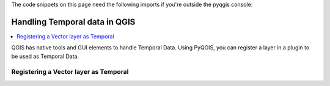 
.. testsetup:: temporal_data

    iface = start_qgis()


.. highlight:: python
   :linenothreshold: 5

The code snippets on this page need the following imports if you're outside the pyqgis console:

.. testcode:: temporal_data

    from qgis.core import (
         QgsApplication,
         QgsField,
         QgsMapRendererCustomPainterJob,
         QgsProject,
         QgsMapRendererCustomPainterJob,
         QgsMapSettings,
         QgsRectangle,
         QgsTemporalUtils,
         QgsUnitTypes,
         QgsVectorLayer,
         QgsVectorLayerTemporalProperties
    )

    from qgis.PyQt.QtCore import (
        QVariant,
        QSize
    )

    import tempfile
    import os


.. index:: Temporal data

.. _temporal_data:

******************************
Handling Temporal data in QGIS
******************************

.. contents::
   :local:

QGIS has native tools and GUI elements to handle Temporal Data.
Using PyQGIS, you can register a layer in a plugin to be used as Temporal Data.


Registering a Vector layer as Temporal
======================================

.. testcode:: temporal_data

    # load simple world layer from internal QGIS
    # currently failing in Travis because the gpgk/resources not readable by normal user...
    #iface.addVectorLayer(os.path.join(QgsApplication.pkgDataPath(),'resources','data','world_map.gpkg|layername=Countries'), '', 'ogr')

    # load geojson earthquake data of last (or 7) days from https://earthquake.usgs.gov/earthquakes/feed/v1.0/geojson.php
    # https://earthquake.usgs.gov/earthquakes/feed/v1.0/summary/all_day.geojson
    # https://earthquake.usgs.gov/earthquakes/feed/v1.0/summary/all_week.geojson
    # or from file if better?
    time_layer = iface.addVectorLayer('https://earthquake.usgs.gov/earthquakes/feed/v1.0/summary/all_day.geojson', 'earthquakes', 'ogr')

    # argh, this data only has datetime as epoch (seconds since 1970)
    # so we create a virtual column
    datetime_field = QgsField('datetime', QVariant.DateTime)
    time_layer.addExpressionField(' datetime_from_epoch(  "time" ) ', datetime_field)
    # now the time_layer has a column 'datetime' of type 'DateTime' needed for temporal manipulation

    # get the temporal properties of the time layer
    temporal_props = time_layer.temporalProperties()
    # set the temporal mode to 'DateTime comes from one attribute field'
    temporal_props.setMode(QgsVectorLayerTemporalProperties.ModeFeatureDateTimeInstantFromField)
    # set the 'start' of the event to be the (virtual) datetime field
    temporal_props.setStartField('datetime')

    # tell the layer props that the 'events' lasted about 1 hour (fictional)
    temporal_props.setDurationUnits(QgsUnitTypes.TemporalUnit.TemporalSeconds)
    temporal_props.setFixedDuration(3600)  # setting the LAYERS event duration

    # NOW enable the layer as 'temporal enabled'
    temporal_props.setIsActive(True) # OK

    # to update the legend (the temporal indicator) if not showing up:
    # node=QgsProject.instance().layerTreeRoot().findLayer(time_layer) # find QgsLayerTreeLayer in QgsLayerTree
    # iface.layerTreeView().model().refreshLayerLegend(node)

    # get a handle to current project and determine start and end range of ALL current temporal enabled layers
    project = QgsProject.instance()
    time_range = QgsTemporalUtils.calculateTemporalRangeForProject(project)

    # get the current  responsible for the mapCanvas behaviour and Temporal Controller gui
    navigator = iface.mapCanvas().temporalController()

    # update the 'range' of the object (so the limits) to reflect the range of our current project
    #navigator.setTemporalExtents(time_range)

    # OK, all setup now. let's show Temporal controller, `rewind to start and play one loop
    navigator.setNavigationMode(QgsTemporalNavigationObject.Animated) # will show controller
    navigator.rewindToStart()
    navigator.playForward()

    # now create a set of images so you can create an animated gif or mp4 movie of it

    # setup all your map settings stuff here, e.g. scale, extent, image size, etc
    map_settings = QgsMapSettings()
    map_settings.setLayers(iface.mapCanvas().layers())
    map_settings.setOutputSize(QSize(300, 150)) # width, height
    rect = QgsRectangle(iface.mapCanvas().fullExtent())
    rect.scale(1.0)
    map_settings.setExtent(rect)
    map_settings.setIsTemporal(True)

    navigator = iface.mapCanvas().temporalController()
    save_dir = tempfile.gettempdir() + os.sep

    # setup animation settings, using current navigation state (OR create other)
    animation_settings=QgsTemporalUtils.AnimationExportSettings()
    animation_settings.animationRange=navigator.temporalExtents()
    animation_settings.frameDuration=navigator.frameDuration()
    animation_settings.outputDirectory=save_dir
    animation_settings.fileNameTemplate='frame####.png'
    animation_settings.decorations=[]

    print(QgsTemporalUtils.exportAnimation(map_settings, animation_settings))

    # you could now cd into the save_dir and do:
    # ffmpeg -y -r 1 -i %4d.png -vcodec libx264 -vf "fps=1,scale=-2:720" -pix_fmt yuv420p -r 4 movie.mp4
    # ffmpeg -y -r 1 -i %4d.png -vf "fps=6,scale=320:-1:flags=lanczos,split[s0][s1];[s0]palettegen[p];[s1][p]paletteuse" -loop 0 movie.gif

.. testoutput:: temporal_data

    (True, '')

